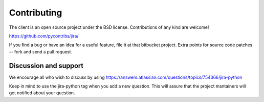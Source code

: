 Contributing
************

The client is an open source project under the BSD license. Contributions of any kind are welcome!

https://github.com/pycontribs/jira/

If you find a bug or have an idea for a useful feature, file it at that bitbucket project. Extra points for source
code patches -- fork and send a pull request.

Discussion and support
======================

We encourage all who wish to discuss by using https://answers.atlassian.com/questions/topics/754366/jira-python

Keep in mind to use the jira-python tag when you add a new question. This will assure that the project mantainers
will get notified about your question.
